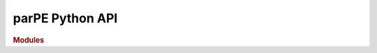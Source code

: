 parPE Python API
================

.. rubric:: Modules

.. autosummary::
   :toctree: _autosummary
   :recursive:

   parpe
